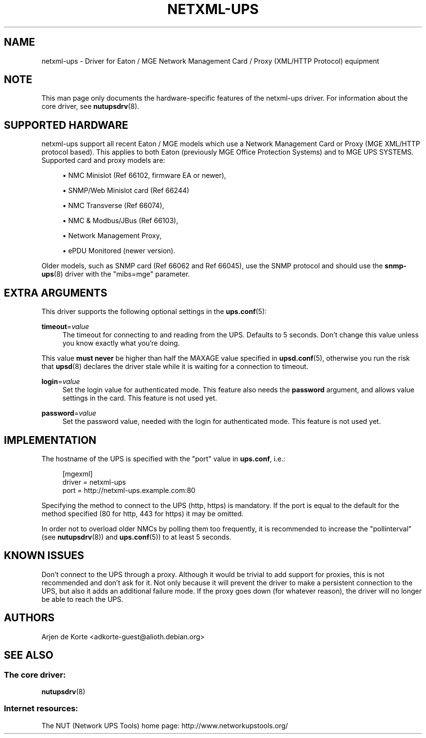 '\" t
.\"     Title: netxml-ups
.\"    Author: [see the "AUTHORS" section]
.\" Generator: DocBook XSL Stylesheets v1.75.2 <http://docbook.sf.net/>
.\"      Date: 05/21/2012
.\"    Manual: NUT Manual
.\"    Source: Network UPS Tools
.\"  Language: English
.\"
.TH "NETXML\-UPS" "8" "05/21/2012" "Network UPS Tools" "NUT Manual"
.\" -----------------------------------------------------------------
.\" * Define some portability stuff
.\" -----------------------------------------------------------------
.\" ~~~~~~~~~~~~~~~~~~~~~~~~~~~~~~~~~~~~~~~~~~~~~~~~~~~~~~~~~~~~~~~~~
.\" http://bugs.debian.org/507673
.\" http://lists.gnu.org/archive/html/groff/2009-02/msg00013.html
.\" ~~~~~~~~~~~~~~~~~~~~~~~~~~~~~~~~~~~~~~~~~~~~~~~~~~~~~~~~~~~~~~~~~
.ie \n(.g .ds Aq \(aq
.el       .ds Aq '
.\" -----------------------------------------------------------------
.\" * set default formatting
.\" -----------------------------------------------------------------
.\" disable hyphenation
.nh
.\" disable justification (adjust text to left margin only)
.ad l
.\" -----------------------------------------------------------------
.\" * MAIN CONTENT STARTS HERE *
.\" -----------------------------------------------------------------
.SH "NAME"
netxml-ups \- Driver for Eaton / MGE Network Management Card / Proxy (XML/HTTP Protocol) equipment
.SH "NOTE"
.sp
This man page only documents the hardware\-specific features of the netxml\-ups driver\&. For information about the core driver, see \fBnutupsdrv\fR(8)\&.
.SH "SUPPORTED HARDWARE"
.sp
netxml\-ups support all recent Eaton / MGE models which use a Network Management Card or Proxy (MGE XML/HTTP protocol based)\&. This applies to both Eaton (previously MGE Office Protection Systems) and to MGE UPS SYSTEMS\&. Supported card and proxy models are:
.sp
.RS 4
.ie n \{\
\h'-04'\(bu\h'+03'\c
.\}
.el \{\
.sp -1
.IP \(bu 2.3
.\}
NMC Minislot (Ref 66102, firmware EA or newer),
.RE
.sp
.RS 4
.ie n \{\
\h'-04'\(bu\h'+03'\c
.\}
.el \{\
.sp -1
.IP \(bu 2.3
.\}
SNMP/Web Minislot card (Ref 66244)
.RE
.sp
.RS 4
.ie n \{\
\h'-04'\(bu\h'+03'\c
.\}
.el \{\
.sp -1
.IP \(bu 2.3
.\}
NMC Transverse (Ref 66074),
.RE
.sp
.RS 4
.ie n \{\
\h'-04'\(bu\h'+03'\c
.\}
.el \{\
.sp -1
.IP \(bu 2.3
.\}
NMC & Modbus/JBus (Ref 66103),
.RE
.sp
.RS 4
.ie n \{\
\h'-04'\(bu\h'+03'\c
.\}
.el \{\
.sp -1
.IP \(bu 2.3
.\}
Network Management Proxy,
.RE
.sp
.RS 4
.ie n \{\
\h'-04'\(bu\h'+03'\c
.\}
.el \{\
.sp -1
.IP \(bu 2.3
.\}
ePDU Monitored (newer version)\&.
.RE
.sp
Older models, such as SNMP card (Ref 66062 and Ref 66045), use the SNMP protocol and should use the \fBsnmp-ups\fR(8) driver with the "mibs=mge" parameter\&.
.SH "EXTRA ARGUMENTS"
.sp
This driver supports the following optional settings in the \fBups.conf\fR(5):
.PP
\fBtimeout\fR=\fIvalue\fR
.RS 4
The timeout for connecting to and reading from the UPS\&. Defaults to 5 seconds\&. Don\(cqt change this value unless you know exactly what you\(cqre doing\&.
.RE
.sp
This value \fBmust never\fR be higher than half the MAXAGE value specified in \fBupsd.conf\fR(5), otherwise you run the risk that \fBupsd\fR(8) declares the driver stale while it is waiting for a connection to timeout\&.
.PP
\fBlogin\fR=\fIvalue\fR
.RS 4
Set the login value for authenticated mode\&. This feature also needs the
\fBpassword\fR
argument, and allows value settings in the card\&. This feature is not used yet\&.
.RE
.PP
\fBpassword\fR=\fIvalue\fR
.RS 4
Set the password value, needed with the login for authenticated mode\&. This feature is not used yet\&.
.RE
.SH "IMPLEMENTATION"
.sp
The hostname of the UPS is specified with the "port" value in \fBups\&.conf\fR, i\&.e\&.:
.sp
.if n \{\
.RS 4
.\}
.nf
[mgexml]
        driver = netxml\-ups
        port = http://netxml\-ups\&.example\&.com:80
.fi
.if n \{\
.RE
.\}
.sp
Specifying the method to connect to the UPS (http, https) is mandatory\&. If the port is equal to the default for the method specified (80 for http, 443 for https) it may be omitted\&.
.sp
In order not to overload older NMCs by polling them too frequently, it is recommended to increase the "pollinterval" (see \fBnutupsdrv\fR(8)) and \fBups.conf\fR(5)) to at least 5 seconds\&.
.SH "KNOWN ISSUES"
.sp
Don\(cqt connect to the UPS through a proxy\&. Although it would be trivial to add support for proxies, this is not recommended and don\(cqt ask for it\&. Not only because it will prevent the driver to make a persistent connection to the UPS, but also it adds an additional failure mode\&. If the proxy goes down (for whatever reason), the driver will no longer be able to reach the UPS\&.
.SH "AUTHORS"
.sp
Arjen de Korte <adkorte\-guest@alioth\&.debian\&.org>
.SH "SEE ALSO"
.SS "The core driver:"
.sp
\fBnutupsdrv\fR(8)
.SS "Internet resources:"
.sp
The NUT (Network UPS Tools) home page: http://www\&.networkupstools\&.org/

